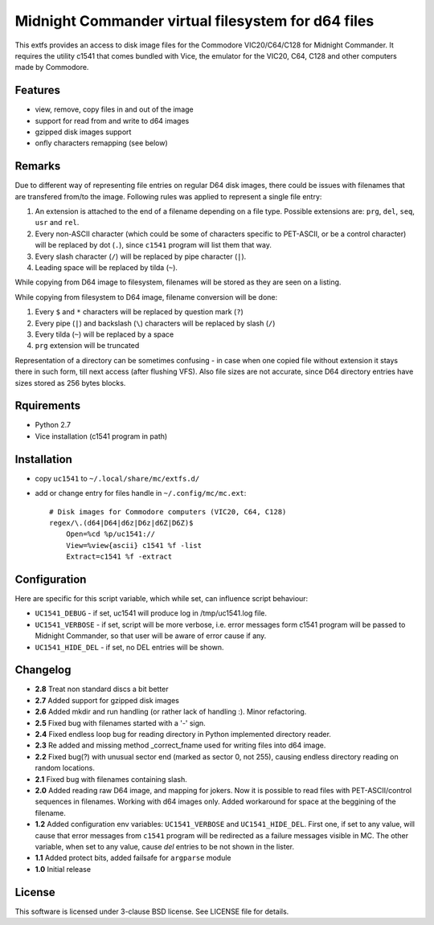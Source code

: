 ===================================================
Midnight Commander virtual filesystem for d64 files
===================================================

This extfs provides an access to disk image files for the Commodore
VIC20/C64/C128 for Midnight Commander. It requires the utility c1541 that comes
bundled with Vice, the emulator for the VIC20, C64, C128 and other computers
made by Commodore.

Features
========

* view, remove, copy files in and out of the image
* support for read from and write to d64 images
* gzipped disk images support
* onfly characters remapping (see below)

Remarks
=======

Due to different way of representing file entries on regular D64 disk images,
there could be issues with filenames that are transfered from/to the image.
Following rules was applied to represent a single file entry:

1. An extension is attached to the end of a filename depending on a file type.
   Possible extensions are: ``prg``, ``del``, ``seq``, ``usr`` and ``rel``.
2. Every non-ASCII character (which could be some of characters specific to
   PET-ASCII, or be a control character) will be replaced by dot (``.``), since
   ``c1541`` program will list them that way.
3. Every slash character (``/``) will be replaced by pipe character (``|``).
4. Leading space will be replaced by tilda (``~``).

While copying from D64 image to filesystem, filenames will be stored as they
are seen on a listing.

While copying from filesystem to D64 image, filename conversion will be done:

1. Every ``$`` and ``*`` characters will be replaced by question mark (``?``)
2. Every pipe (``|``) and backslash (``\``) characters will be replaced by
   slash (``/``)
3. Every tilda (``~``) will be replaced by a space
4. ``prg`` extension will be truncated

Representation of a directory can be sometimes confusing - in case when one
copied file without extension it stays there in such form, till next access
(after flushing VFS). Also file sizes are not accurate, since D64 directory
entries have sizes stored as 256 bytes blocks.

Rquirements
===========

* Python 2.7
* Vice installation (c1541 program in path)

Installation
============

* copy ``uc1541`` to ``~/.local/share/mc/extfs.d/``
* add or change entry for files handle in ``~/.config/mc/mc.ext``::

    # Disk images for Commodore computers (VIC20, C64, C128)
    regex/\.(d64|D64|d6z|D6z|d6Z|D6Z)$
        Open=%cd %p/uc1541://
        View=%view{ascii} c1541 %f -list
        Extract=c1541 %f -extract

Configuration
=============

Here are specific for this script variable, which while set, can influence
script behaviour:

* ``UC1541_DEBUG`` - if set, uc1541 will produce log in /tmp/uc1541.log file.
* ``UC1541_VERBOSE`` - if set, script will be more verbose, i.e. error messages
  form c1541 program will be passed to Midnight Commander, so that user will be
  aware of error cause if any.
* ``UC1541_HIDE_DEL`` - if set, no DEL entries will be shown.

Changelog
=========

* **2.8** Treat non standard discs a bit better
* **2.7** Added support for gzipped disk images
* **2.6** Added mkdir and run handling (or rather lack of handling :). Minor
  refactoring.
* **2.5** Fixed bug with filenames started with a '-' sign.
* **2.4** Fixed endless loop bug for reading directory in Python implemented
  directory reader.
* **2.3** Re added and missing method _correct_fname used for writing files
  into d64 image.
* **2.2** Fixed bug(?) with unusual sector end (marked as sector 0, not 255),
  causing endless directory reading on random locations.
* **2.1** Fixed bug with filenames containing slash.
* **2.0** Added reading raw D64 image, and mapping for jokers. Now it is
  possible to read files with PET-ASCII/control sequences in filenames. Working
  with d64 images only. Added workaround for space at the beggining of the
  filename.
* **1.2** Added configuration env variables: ``UC1541_VERBOSE`` and
  ``UC1541_HIDE_DEL``.  First one, if set to any value, will cause that error
  messages from ``c1541`` program will be redirected as a failure messages
  visible in MC.
  The other variable, when set to any value, cause *del* entries to be not
  shown in the lister.
* **1.1** Added protect bits, added failsafe for ``argparse`` module
* **1.0** Initial release

License
=======

This software is licensed under 3-clause BSD license. See LICENSE file for
details.
